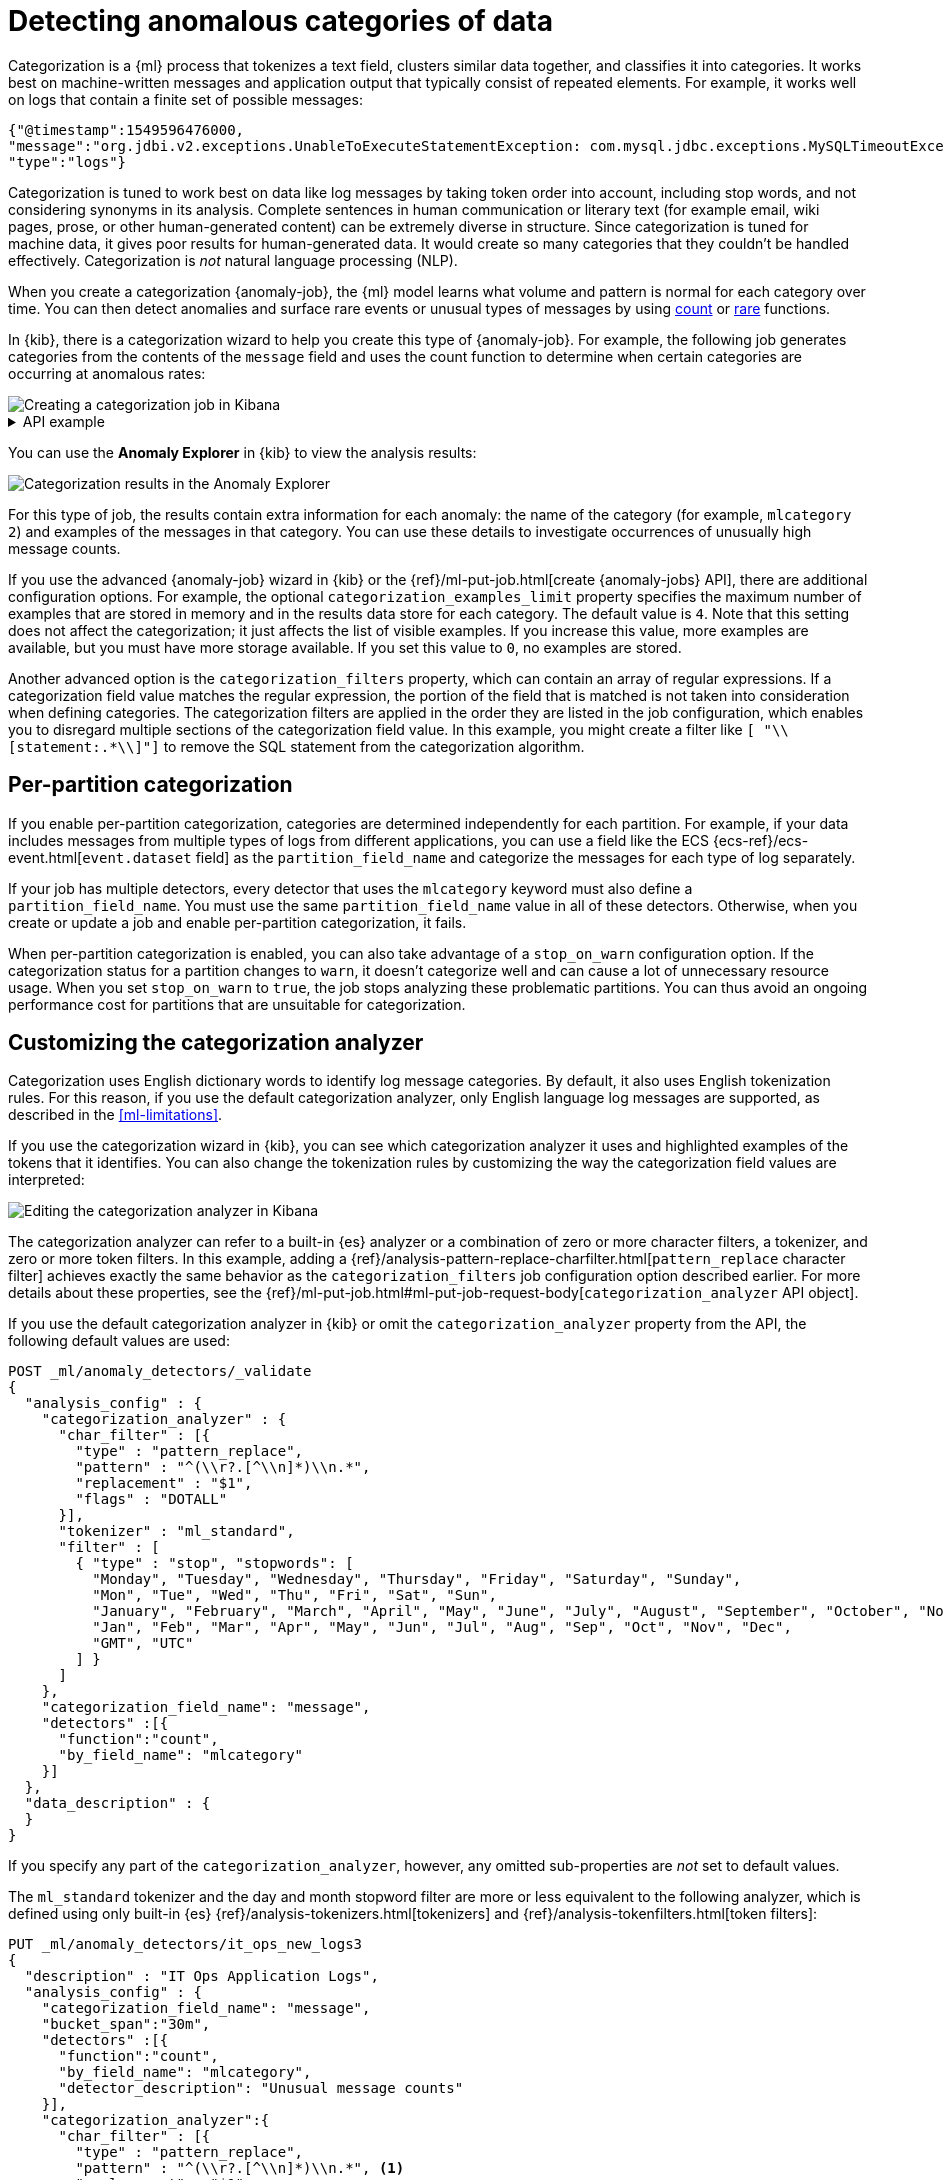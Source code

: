 [role="xpack"]
[testenv="platinum"]
[[ml-configuring-categories]]
= Detecting anomalous categories of data

Categorization is a {ml} process that tokenizes a text field, clusters similar
data together, and classifies it into categories. It works best on
machine-written messages and application output that typically consist of
repeated elements. For example, it works well on logs that contain a finite set
of possible messages:

//Obtained from it_ops_new_app_logs.json
[source,js]
----------------------------------
{"@timestamp":1549596476000,
"message":"org.jdbi.v2.exceptions.UnableToExecuteStatementException: com.mysql.jdbc.exceptions.MySQLTimeoutException: Statement cancelled due to timeout or client request [statement:\"SELECT id, customer_id, name, force_disabled, enabled FROM customers\"]",
"type":"logs"}
----------------------------------
//NOTCONSOLE

Categorization is tuned to work best on data like log messages by taking token
order into account, including stop words, and not considering synonyms in its
analysis. Complete sentences in human communication or literary text (for
example email, wiki pages, prose, or other human-generated content) can be
extremely diverse in structure. Since categorization is tuned for machine data,
it gives poor results for human-generated data. It would create so many
categories that they couldn't be handled effectively. Categorization is _not_
natural language processing (NLP).

When you create a categorization {anomaly-job}, the {ml} model learns what
volume and pattern is normal for each category over time. You can then detect
anomalies and surface rare events or unusual types of messages by using
<<ml-count-functions,count>> or <<ml-rare-functions,rare>> functions.

In {kib}, there is a categorization wizard to help you create this type of
{anomaly-job}. For example, the following job generates categories from the
contents of the `message` field and uses the count function to determine when
certain categories are occurring at anomalous rates:

[role="screenshot"]
image::images/ml-category-wizard.jpg["Creating a categorization job in Kibana"]

[%collapsible]
.API example
====
[source,console]
----------------------------------
PUT _ml/anomaly_detectors/it_ops_app_logs
{
  "description" : "IT ops application logs",
  "analysis_config" : {
    "categorization_field_name": "message",<1>
    "bucket_span":"30m",
    "detectors" :[{
      "function":"count",
      "by_field_name": "mlcategory"<2>
    }]
  },
  "data_description" : {
    "time_field":"@timestamp"
  }
}
----------------------------------
// TEST[skip:needs-licence]
<1> This field is used to derive categories.
<2> The categories are used in a detector by setting `by_field_name`,
`over_field_name`, or `partition_field_name` to the keyword `mlcategory`. If you
do not specify this keyword in one of those properties, the API request fails.
====


You can use the **Anomaly Explorer** in {kib} to view the analysis results:

[role="screenshot"]
image::images/ml-category-anomalies.jpg["Categorization results in the Anomaly Explorer"]

For this type of job, the results contain extra information for each anomaly:
the name of the category (for example, `mlcategory 2`) and examples of the
messages in that category. You can use these details to investigate occurrences
of unusually high message counts.

If you use the advanced {anomaly-job} wizard in {kib} or the
{ref}/ml-put-job.html[create {anomaly-jobs} API], there are additional
configuration options. For example, the optional `categorization_examples_limit`
property specifies the maximum number of examples that are stored in memory and
in the results data store for each category. The default value is `4`. Note that
this setting does not affect the categorization; it just affects the list of
visible examples. If you increase this value, more examples are available, but
you must have more storage available. If you set this value to `0`, no examples
are stored.

Another advanced option is the `categorization_filters` property, which can
contain an array of regular expressions. If a categorization field value matches
the regular expression, the portion of the field that is matched is not taken
into consideration when defining categories. The categorization filters are
applied in the order they are listed in the job configuration, which enables you
to disregard multiple sections of the categorization field value. In this
example, you might create a filter like `[ "\\[statement:.*\\]"]` to remove the
SQL statement from the categorization algorithm.

[discrete]
[[ml-per-partition-categorization]]
== Per-partition categorization

If you enable per-partition categorization, categories are determined
independently for each partition. For example, if your data includes messages
from multiple types of logs from different applications, you can use a field
like the ECS {ecs-ref}/ecs-event.html[`event.dataset` field] as the
`partition_field_name` and categorize the messages for each type of log
separately.

If your job has multiple detectors, every detector that uses the `mlcategory`
keyword must also define a `partition_field_name`. You must use the same
`partition_field_name` value in all of these detectors. Otherwise, when you
create or update a job and enable per-partition categorization, it fails.

When per-partition categorization is enabled, you can also take advantage of a
`stop_on_warn` configuration option. If the categorization status for a
partition changes to `warn`, it doesn't categorize well and can cause a lot of
unnecessary resource usage. When you set `stop_on_warn` to `true`, the job stops
analyzing these problematic partitions. You can thus avoid an ongoing
performance cost for partitions that are unsuitable for categorization.

[discrete]
[[ml-configuring-analyzer]]
== Customizing the categorization analyzer

Categorization uses English dictionary words to identify log message categories.
By default, it also uses English tokenization rules. For this reason, if you use
the default categorization analyzer, only English language log messages are
supported, as described in the <<ml-limitations>>.

If you use the categorization wizard in {kib}, you can see which categorization
analyzer it uses and highlighted examples of the tokens that it identifies. You
can also change the tokenization rules by customizing the way the categorization
field values are interpreted:

[role="screenshot"]
image::images/ml-category-analyzer.jpg["Editing the categorization analyzer in Kibana"]

The categorization analyzer can refer to a built-in {es} analyzer or a
combination of zero or more character filters, a tokenizer, and zero or more
token filters. In this example, adding a
{ref}/analysis-pattern-replace-charfilter.html[`pattern_replace` character filter]
achieves exactly the same behavior as the `categorization_filters` job
configuration option described earlier. For more details about these properties,
see the
{ref}/ml-put-job.html#ml-put-job-request-body[`categorization_analyzer` API object].

If you use the default categorization analyzer in {kib} or omit the
`categorization_analyzer` property from the API, the following default values
are used:

[source,console]
--------------------------------------------------
POST _ml/anomaly_detectors/_validate
{
  "analysis_config" : {
    "categorization_analyzer" : {
      "char_filter" : [{
        "type" : "pattern_replace",
        "pattern" : "^(\\r?.[^\\n]*)\\n.*",
        "replacement" : "$1",
        "flags" : "DOTALL"
      }],
      "tokenizer" : "ml_standard",
      "filter" : [
        { "type" : "stop", "stopwords": [
          "Monday", "Tuesday", "Wednesday", "Thursday", "Friday", "Saturday", "Sunday",
          "Mon", "Tue", "Wed", "Thu", "Fri", "Sat", "Sun",
          "January", "February", "March", "April", "May", "June", "July", "August", "September", "October", "November", "December",
          "Jan", "Feb", "Mar", "Apr", "May", "Jun", "Jul", "Aug", "Sep", "Oct", "Nov", "Dec",
          "GMT", "UTC"
        ] }
      ]
    },
    "categorization_field_name": "message",
    "detectors" :[{
      "function":"count",
      "by_field_name": "mlcategory"
    }]
  },
  "data_description" : {
  }
}
--------------------------------------------------

If you specify any part of the `categorization_analyzer`, however, any omitted
sub-properties are _not_ set to default values.

The `ml_standard` tokenizer and the day and month stopword filter are more or
less equivalent to the following analyzer, which is defined using only built-in
{es} {ref}/analysis-tokenizers.html[tokenizers] and
{ref}/analysis-tokenfilters.html[token filters]:

[source,console]
----------------------------------
PUT _ml/anomaly_detectors/it_ops_new_logs3
{
  "description" : "IT Ops Application Logs",
  "analysis_config" : {
    "categorization_field_name": "message",
    "bucket_span":"30m",
    "detectors" :[{
      "function":"count",
      "by_field_name": "mlcategory",
      "detector_description": "Unusual message counts"
    }],
    "categorization_analyzer":{
      "char_filter" : [{
        "type" : "pattern_replace",
        "pattern" : "^(\\r?.[^\\n]*)\\n.*", <1>
        "replacement" : "$1",
        "flags" : "DOTALL"
      }],
      "tokenizer": {
        "type" : "simple_pattern_split",
        "pattern" : "[^-0-9A-Za-z_./]+" <2>
      },
      "filter": [
        { "type" : "pattern_replace", "pattern": "^[0-9].*" }, <3>
        { "type" : "pattern_replace", "pattern": "^[-0-9A-Fa-f.]+$" }, <4>
        { "type" : "pattern_replace", "pattern": "^[^0-9A-Za-z]+" }, <5>
        { "type" : "pattern_replace", "pattern": "[^0-9A-Za-z]+$" }, <6>
        { "type" : "stop", "stopwords": [
          "",
          "Monday", "Tuesday", "Wednesday", "Thursday", "Friday", "Saturday", "Sunday",
          "Mon", "Tue", "Wed", "Thu", "Fri", "Sat", "Sun",
          "January", "February", "March", "April", "May", "June", "July", "August", "September", "October", "November", "December",
          "Jan", "Feb", "Mar", "Apr", "May", "Jun", "Jul", "Aug", "Sep", "Oct", "Nov", "Dec",
          "GMT", "UTC"
        ] }
      ]
    }
  },
  "analysis_limits":{
    "categorization_examples_limit": 5
  },
  "data_description" : {
    "time_field":"time",
    "time_format": "epoch_ms"
  }
}
----------------------------------
// TEST[skip:needs-licence]

<1> Only consider the first non-blank line of the message for categorization purposes.
<2> Tokens basically consist of hyphens, digits, letters, underscores, dots and slashes.
<3> By default, categorization ignores tokens that begin with a digit.
<4> By default, categorization also ignores tokens that are hexadecimal numbers.
<5> Underscores, hyphens, and dots are removed from the beginning of tokens.
<6> Underscores, hyphens, and dots are also removed from the end of tokens.

The key difference between the default `categorization_analyzer` and this
example analyzer is that using the `ml_standard` tokenizer is several times
faster. The `ml_standard` tokenizer also tries to preserve URLs, Windows paths
and email addresses as single tokens. Another difference in behavior is that
this custom analyzer does not include accented letters in tokens whereas the
`ml_standard` tokenizer does, although that could be fixed by using more complex
regular expressions.

If you are categorizing non-English messages in a language where words are
separated by spaces, you might get better results if you change the day or month
words in the stop token filter to the appropriate words in your language. If you
are categorizing messages in a language where words are not separated by spaces,
you must use a different tokenizer as well in order to get sensible
categorization results.

It is important to be aware that analyzing for categorization of machine
generated log messages is a little different from tokenizing for search.
Features that work well for search, such as stemming, synonym substitution, and
lowercasing are likely to make the results of categorization worse. However, in
order for drill down from {ml} results to work correctly, the tokens that the
categorization analyzer produces must be similar to those produced by the search
analyzer. If they are sufficiently similar, when you search for the tokens that
the categorization analyzer produces then you find the original document that
the categorization field value came from.

